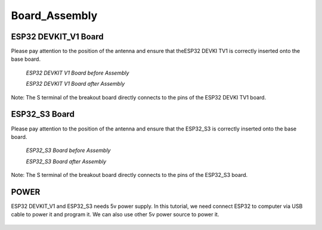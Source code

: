 .. __board_Assembly:

Board_Assembly
====================

ESP32 DEVKIT_V1 Board
-------------------------------

Please pay attention to the position of the antenna and ensure that  theESP32  DEVKI TV1 is correctly inserted onto the base board.

   .. image:: /Tutorial/img/安装对比.jpg
   *ESP32 DEVKIT V1 Board before Assembly*

   .. image:: /Tutorial/img/32主控.jpg
   
   *ESP32 DEVKIT V1 Board after Assembly*

Note: The S terminal of the breakout board directly connects to the pins of the ESP32 DEVKI TV1 board.

ESP32_S3 Board
-------------------------------

Please pay attention to the position of the antenna and ensure that the ESP32_S3 is correctly inserted onto the base board.

   .. image:: /Tutorial/img/对齐2.jpg

   *ESP32_S3 Board before Assembly*

   .. image:: /Tutorial/img/S3主控.jpg
   
   *ESP32_S3 Board after Assembly*

Note: The S terminal of the breakout board directly connects to the  pins of the ESP32_S3 board.

POWER
-------------------------------

ESP32 DEVKIT_V1 and ESP32_S3 needs 5v power supply. In this tutorial, we need connect ESP32 to computer via USB cable to power it and program it. We can also use other 5v power source to power it.

   .. image:: /Tutorial/img/32供电.png

   .. image:: /Tutorial/img/S3供电.jpg

   .. image:: /Tutorial/img/供电.jpg
